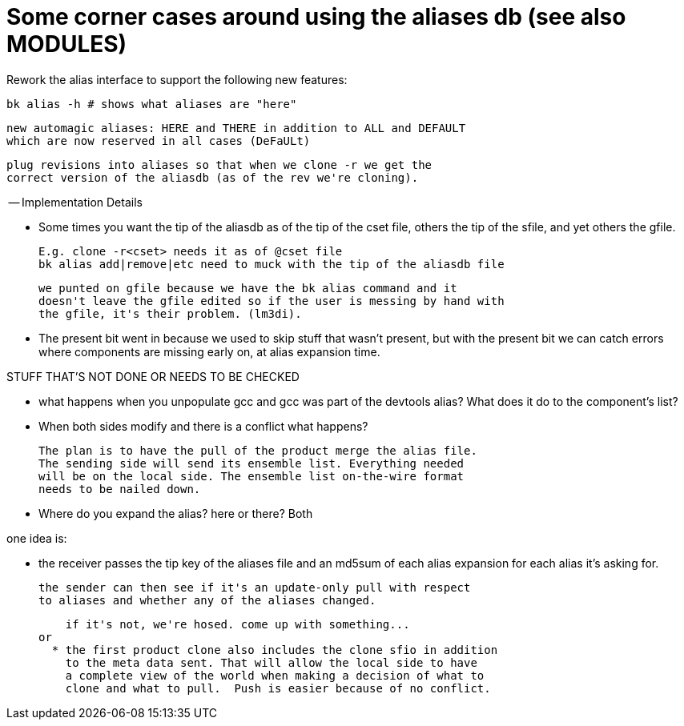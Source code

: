 Some corner cases around using the aliases db (see also MODULES)
================================================================

Rework the alias interface to support the following new features:

  bk alias -h # shows what aliases are "here"

  new automagic aliases: HERE and THERE in addition to ALL and DEFAULT
  which are now reserved in all cases (DeFaULt)

  plug revisions into aliases so that when we clone -r we get the
  correct version of the aliasdb (as of the rev we're cloning).

-- Implementation Details

- Some times you want the tip of the aliasdb as of the tip of the cset
  file, others the tip of the sfile, and yet others the gfile.

  E.g. clone -r<cset> needs it as of @cset file
  bk alias add|remove|etc need to muck with the tip of the aliasdb file

  we punted on gfile because we have the bk alias command and it
  doesn't leave the gfile edited so if the user is messing by hand with
  the gfile, it's their problem. (lm3di).

- The present bit went in because we used to skip stuff that wasn't
  present, but with the present bit we can catch errors where components
  are missing early on, at alias expansion time.

STUFF THAT'S NOT DONE OR NEEDS TO BE CHECKED

- what happens when you unpopulate gcc and gcc was part of the
  devtools alias? What does it do to the component's list?

- When both sides modify and there is a conflict what happens?

  The plan is to have the pull of the product merge the alias file.
  The sending side will send its ensemble list. Everything needed
  will be on the local side. The ensemble list on-the-wire format
  needs to be nailed down.

- Where do you expand the alias? here or there?
  Both

one idea is:

  * the receiver passes the tip key of the aliases file and an md5sum
    of each alias expansion for each alias it's asking for.

    the sender can then see if it's an update-only pull with respect
    to aliases and whether any of the aliases changed.

    if it's not, we're hosed. come up with something...
or
  * the first product clone also includes the clone sfio in addition
    to the meta data sent. That will allow the local side to have
    a complete view of the world when making a decision of what to
    clone and what to pull.  Push is easier because of no conflict.
